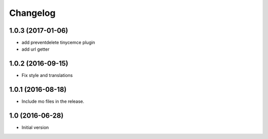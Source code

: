 Changelog
=========

1.0.3 (2017-01-06)
------------------

- add preventdelete tinycemce plugin

- add url getter


1.0.2 (2016-09-15)
------------------

- Fix style and translations


1.0.1 (2016-08-18)
------------------

- Include mo files in the release.


1.0 (2016-06-28)
----------------

-  Initial version
